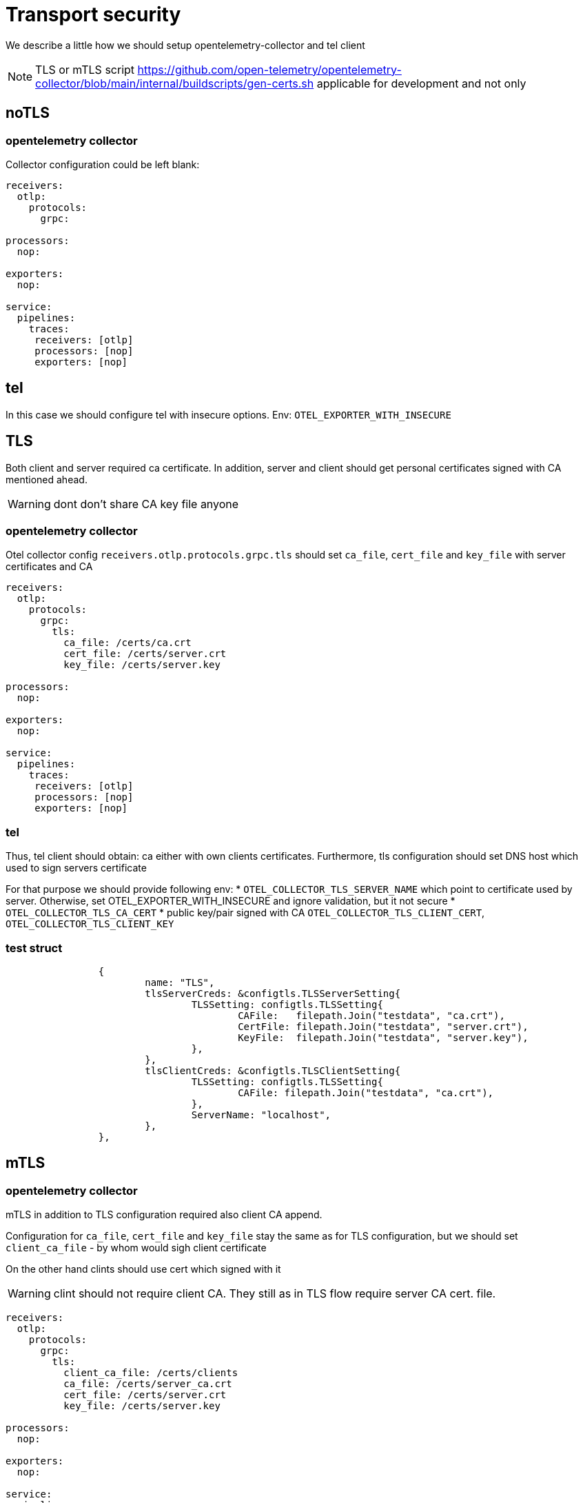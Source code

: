 = Transport security

We describe a little how we should setup opentelemetry-collector and tel client

NOTE: TLS or mTLS script https://github.com/open-telemetry/opentelemetry-collector/blob/main/internal/buildscripts/gen-certs.sh applicable for development and not only

== noTLS
=== opentelemetry collector
Collector configuration could be left blank:
[source,yaml]
----
receivers:
  otlp:
    protocols:
      grpc:

processors:
  nop:

exporters:
  nop:

service:
  pipelines:
    traces:
     receivers: [otlp]
     processors: [nop]
     exporters: [nop]
----
== tel

In this case we should configure tel with insecure options.
Env: `OTEL_EXPORTER_WITH_INSECURE`


== TLS
Both client and server required ca certificate. In addition, server and client should get personal certificates signed with CA mentioned ahead.

WARNING: dont don't share CA key file anyone

=== opentelemetry collector
Otel collector config `receivers.otlp.protocols.grpc.tls` should set `ca_file`, `cert_file` and `key_file` with server certificates and CA


[source,yaml]
----
receivers:
  otlp:
    protocols:
      grpc:
        tls:
          ca_file: /certs/ca.crt
          cert_file: /certs/server.crt
          key_file: /certs/server.key

processors:
  nop:

exporters:
  nop:

service:
  pipelines:
    traces:
     receivers: [otlp]
     processors: [nop]
     exporters: [nop]
----

=== tel
Thus, tel client should obtain: ca either with own clients certificates. Furthermore, tls configuration should set DNS host which used to  sign servers certificate

For that purpose we should provide following env:
* `OTEL_COLLECTOR_TLS_SERVER_NAME` which point to certificate used by server. Otherwise, set OTEL_EXPORTER_WITH_INSECURE and ignore validation, but it not secure
* `OTEL_COLLECTOR_TLS_CA_CERT`
* public key/pair signed with CA `OTEL_COLLECTOR_TLS_CLIENT_CERT`, `OTEL_COLLECTOR_TLS_CLIENT_KEY`

=== test struct
[source,go]
----
		{
			name: "TLS",
			tlsServerCreds: &configtls.TLSServerSetting{
				TLSSetting: configtls.TLSSetting{
					CAFile:   filepath.Join("testdata", "ca.crt"),
					CertFile: filepath.Join("testdata", "server.crt"),
					KeyFile:  filepath.Join("testdata", "server.key"),
				},
			},
			tlsClientCreds: &configtls.TLSClientSetting{
				TLSSetting: configtls.TLSSetting{
					CAFile: filepath.Join("testdata", "ca.crt"),
				},
				ServerName: "localhost",
			},
		},
----

== mTLS

=== opentelemetry collector
mTLS in addition to TLS configuration required also client CA append.

Configuration for `ca_file`, `cert_file` and `key_file` stay the same as for TLS configuration, but we should set `client_ca_file` - by whom would sigh client certificate

On the other hand clints should use cert which signed with it

WARNING: clint should not require client CA. They still as in TLS flow require server CA cert. file.

[source,yaml]
----
receivers:
  otlp:
    protocols:
      grpc:
        tls:
          client_ca_file: /certs/clients
          ca_file: /certs/server_ca.crt
          cert_file: /certs/server.crt
          key_file: /certs/server.key

processors:
  nop:

exporters:
  nop:

service:
  pipelines:
    traces:
     receivers: [otlp]
     processors: [nop]
     exporters: [nop]
----

=== test struct
[source,go]
----
{
			name: "mTLS",
			tlsServerCreds: &configtls.TLSServerSetting{
				TLSSetting: configtls.TLSSetting{
					CAFile:   filepath.Join("testdata", "ca.crt"),
					CertFile: filepath.Join("testdata", "server.crt"),
					KeyFile:  filepath.Join("testdata", "server.key"),
				},
				ClientCAFile: filepath.Join("testdata", "ca.crt"),
			},
			tlsClientCreds: &configtls.TLSClientSetting{
				TLSSetting: configtls.TLSSetting{
					CAFile:   filepath.Join("testdata", "ca.crt"),
					CertFile: filepath.Join("testdata", "client.crt"),
					KeyFile:  filepath.Join("testdata", "client.key"),
				},
				ServerName: "localhost",
			},
}
----